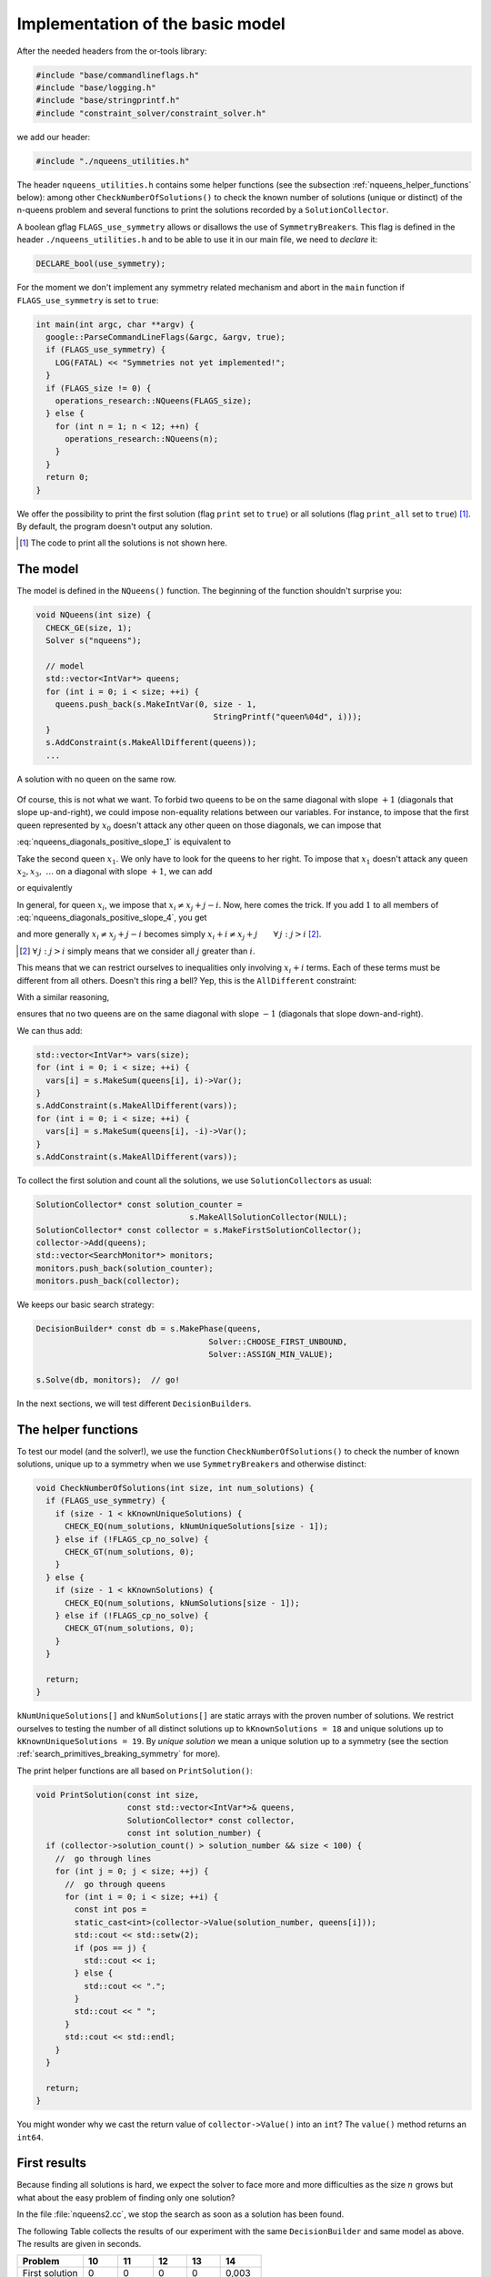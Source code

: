 
.. highlight:: cpp

..  _nqueen_implementation_basic_model:

Implementation of the basic model
-----------------------------------

..  raw:: latex

    You can find the code in the file \code{tutorials/cplusplus/chap5/nqueens1.cc}.\\~\\

..  only:: html

    **C++ code**: `tutorials/cplusplus/chap5/nqueens1.cc <../../../tutorials/cplusplus/chap5/nqueens1.cc>`_


After the needed headers from the or-tools library:

..  code-block:: c++

    #include "base/commandlineflags.h"
    #include "base/logging.h"
    #include "base/stringprintf.h"
    #include "constraint_solver/constraint_solver.h"
    
we add our header:

..  code-block:: c++

    #include "./nqueens_utilities.h"

The header ``nqueens_utilities.h`` contains some helper functions (see the subsection :ref:`nqueens_helper_functions` below):
among other ``CheckNumberOfSolutions()`` to check the known number of solutions 
(unique or distinct) of the n-queens problem and several functions to print the solutions recorded by a ``SolutionCollector``.

..  only:: html

    To be able to collect only
    unique solutions (up to a symmetry), we will use ``SymmetryBreaker``\s
    in the section :ref:`search_primitives_breaking_symmetry`.
    
..  raw:: latex

    To be able to collect only
    unique solutions (up to a symmetry), we will use \code{SymmetryBreaker}s
    in section~\ref{manual/search_primitives/breaking_symmetry:search-primitives-breaking-symmetry}
    page~\pageref{manual/search_primitives/breaking_symmetry:search-primitives-breaking-symmetry}.
    
A boolean gflag ``FLAGS_use_symmetry`` allows or disallows the use of ``SymmetryBreaker``\s. This flag is defined
in the header ``./nqueens_utilities.h`` and to be able to use it in our main file, we need to *declare* it:

..  code-block:: c++

    DECLARE_bool(use_symmetry);

For the moment we don't implement any symmetry related mechanism and abort
in the ``main`` function if ``FLAGS_use_symmetry`` is set to ``true``:

..  code-block:: c++

    int main(int argc, char **argv) {
      google::ParseCommandLineFlags(&argc, &argv, true);
      if (FLAGS_use_symmetry) {
        LOG(FATAL) << "Symmetries not yet implemented!";
      }
      if (FLAGS_size != 0) {
        operations_research::NQueens(FLAGS_size);
      } else {
        for (int n = 1; n < 12; ++n) {
          operations_research::NQueens(n);
        }
      }
      return 0;
    }

We offer the possibility to print the first solution (flag ``print`` set to ``true``) or 
all solutions (flag ``print_all`` set to ``true``) [#print_all_code_not_shown]_. By default, the program 
doesn't output any solution.

..  [#print_all_code_not_shown] The code to print all the solutions is not shown here.

The model
^^^^^^^^^


The model is defined in the ``NQueens()`` function. The beginning of the 
function shouldn't surprise you:

..  code-block:: c++

    void NQueens(int size) {
      CHECK_GE(size, 1);
      Solver s("nqueens");

      // model
      std::vector<IntVar*> queens;
      for (int i = 0; i < size; ++i) {
        queens.push_back(s.MakeIntVar(0, size - 1, 
                                         StringPrintf("queen%04d", i)));
      }
      s.AddConstraint(s.MakeAllDifferent(queens));
      ...

..  raw:: latex

    This $\texttt{AllDifferent}(x_0, \ldots, x_{n-1})$ basically ensures no 
    two queens remain on the same row but we could have a solution like the one
    depicted on the Figure~\ref{manual/search_primitives/basic_model_implementation:basic-4x4-grid-sol-with-first-alldiff}.

..  only:: html

    This :math:`\texttt{AllDifferent}(x_0, \ldots, x_{n-1})` basically ensures no 
    two queens remain on the same row but we could have a solution like the one
    depicted on the next Figure :ref:`basic_4x4_grid_sol_with_first_alldiff`.



..  _basic_4x4_grid_sol_with_first_alldiff:

..  figure:: images/basic_4x4_grid_sol_with_first_alldiff.*
    :alt: A solution with no queen on the same row
    :align: center
    
    A solution with no queen on the same row.

Of course, this is not what we want. To forbid two queens to be on the 
same diagonal with slope :math:`+1` (diagonals that slope up-and-right), we could impose 
non-equality relations between our variables. For instance, to impose that the first queen 
represented by :math:`x_0` doesn't attack any other queen on those diagonals, we can impose that

..  math::
    :label: nqueens_diagonals_positive_slope_1
    
    x_0 - 1 \neq x_1,\ x_0 - 2 \neq x_2,\ x_0 - 3 \neq x_3,~\ldots

:eq:`nqueens_diagonals_positive_slope_1` is equivalent to 

..  math::
    :label: nqueens_diagonals_positive_slope_2
    
    x_0 \neq x_1 + 1,\ x_0 \neq x_2 + 2,\ x_0 \neq x_3 + 3,~\ldots

Take the second queen :math:`x_1`. We only have to look for the queens to her 
right. To impose that :math:`x_1` doesn't attack any queen :math:`x_2, x_3,~\ldots` 
on a diagonal with slope :math:`+1`, we can add

..  math::
    :label: nqueens_diagonals_positive_slope_3
    
    x_1 - 1 \neq x_2,\ x_1 - 2 \neq x_3,\ x_1 - 3 \neq x_4,~\ldots

or equivalently

..  math::
    :label: nqueens_diagonals_positive_slope_4
    
    x_1 \neq x_2 + 1,\ x_1 \neq x_3 + 2,\ x_1 \neq x_4 + 3,~\ldots

In general, for queen :math:`x_i`, we impose that :math:`x_i \neq x_j + j - i`.
Now, here comes the trick. If you add :math:`1` to all members of :eq:`nqueens_diagonals_positive_slope_4`,
you get

..  math::
    :label: nqueens_diagonals_positive_slope_5
    
    x_1 + 1 \neq x_2 + 2,\ x_1 + 1 \neq x_3 + 3,\ x_1 + 1 \neq x_4 + 4,~\ldots

and more generally :math:`x_i \neq x_j + j - i` becomes simply :math:`x_i + i \neq x_j + j \qquad \forall \, j : j > i` 
[#univeral_quantificator]_.

..  [#univeral_quantificator] :math:`\forall \, j : j > i` simply means that we consider all :math:`j` greater than :math:`i`.

This means that we can restrict ourselves to inequalities only involving :math:`x_i + i` terms. Each of these
terms must be different from all others. Doesn't this ring a bell? Yep, this is the ``AllDifferent``
constraint:

..  math::
    :label: nqueens_diagonals_positive_slope_6
    
    \texttt{AllDifferent}(x_0, x_1 + 1, x_2 + 2, x_3 + 3, x_4 + 4,\ldots)

With a similar reasoning, 

..  math::
    :label: nqueens_diagonals_positive_slope_7
    
    \texttt{AllDifferent}(x_0, x_1 - 1, x_2 - 2, x_3 - 3, x_4 - 4,\ldots)

ensures that no two queens are on the same diagonal with slope :math:`-1` 
(diagonals that slope down-and-right).

We can thus add:

..  code-block:: c++

      std::vector<IntVar*> vars(size);
      for (int i = 0; i < size; ++i) {
        vars[i] = s.MakeSum(queens[i], i)->Var();
      }
      s.AddConstraint(s.MakeAllDifferent(vars));
      for (int i = 0; i < size; ++i) {
        vars[i] = s.MakeSum(queens[i], -i)->Var();
      }
      s.AddConstraint(s.MakeAllDifferent(vars));
    
To collect the first solution and count all the solutions, we use 
``SolutionCollector``\s as usual:

..  code-block:: c++

      SolutionCollector* const solution_counter =
                                      s.MakeAllSolutionCollector(NULL);
      SolutionCollector* const collector = s.MakeFirstSolutionCollector();
      collector->Add(queens);
      std::vector<SearchMonitor*> monitors;
      monitors.push_back(solution_counter);
      monitors.push_back(collector);
      
We keeps our basic search strategy:

..  code-block:: c++

    DecisionBuilder* const db = s.MakePhase(queens,
                                        Solver::CHOOSE_FIRST_UNBOUND,
                                        Solver::ASSIGN_MIN_VALUE);
                                        
    s.Solve(db, monitors);  // go!
    
In the next sections, we will test different ``DecisionBuilder``\s.

..  _nqueens_helper_functions:

The helper functions
^^^^^^^^^^^^^^^^^^^^

To test our model (and the solver!), we use the function ``CheckNumberOfSolutions()``
to check the number of known solutions, unique up to a symmetry when we use 
``SymmetryBreaker``\s and otherwise distinct:

..  code-block:: c++

    void CheckNumberOfSolutions(int size, int num_solutions) {
      if (FLAGS_use_symmetry) {
        if (size - 1 < kKnownUniqueSolutions) {
          CHECK_EQ(num_solutions, kNumUniqueSolutions[size - 1]);
        } else if (!FLAGS_cp_no_solve) {
          CHECK_GT(num_solutions, 0);
        }
      } else {
        if (size - 1 < kKnownSolutions) {
          CHECK_EQ(num_solutions, kNumSolutions[size - 1]);
        } else if (!FLAGS_cp_no_solve) {
          CHECK_GT(num_solutions, 0);
        }
      }

      return;
    }

``kNumUniqueSolutions[]`` and ``kNumSolutions[]`` are static arrays
with the proven number of solutions. We restrict ourselves to testing the number of all distinct solutions
up to ``kKnownSolutions = 18`` and unique solutions up to ``kKnownUniqueSolutions = 19``. By *unique solution* we mean 
a unique solution up to a symmetry (see the section :ref:`search_primitives_breaking_symmetry` for more).

The print helper functions are all based on ``PrintSolution()``:

..  code-block:: c++

    void PrintSolution(const int size,
                       const std::vector<IntVar*>& queens,
                       SolutionCollector* const collector,
                       const int solution_number) {
      if (collector->solution_count() > solution_number && size < 100) {
        //  go through lines
        for (int j = 0; j < size; ++j) {
          //  go through queens
          for (int i = 0; i < size; ++i) {
            const int pos = 
            static_cast<int>(collector->Value(solution_number, queens[i]));
            std::cout << std::setw(2);
            if (pos == j) {
              std::cout << i;
            } else {
              std::cout << ".";
            }
            std::cout << " ";
          }
          std::cout << std::endl;
        }
      }
      
      return;
    }

You might wonder why we cast the return value of ``collector->Value()``
into an ``int``? The ``value()`` method returns an ``int64``.

First results
^^^^^^^^^^^^^


Because finding all solutions is hard, we expect the solver to face more and more
difficulties as the size :math:`n` grows but
what about the easy problem of finding only one solution?

In the file :file:`nqueens2.cc`, we stop the search as soon as a solution has been found.

The following Table collects the results of our experiment with the same ``DecisionBuilder`` and same 
model as above. The results are given in seconds.

..  table::

    ===============  ===== ===== ===== ===== ======
    Problem          10    11    12    13    14
    ===============  ===== ===== ===== ===== ======
    First solution   0     0     0     0     0,003
    All Solutions    0,055 0,259 1,309 7,059 40,762
    ===============  ===== ===== ===== ===== ======
    

To find all solutions, the solver shows a typical exponential behaviour for 
intractable problems. The sizes are too small to conclude anything
about the problem of finding one solution. In the next Table, we try bigger sizes.
The results are again in seconds.

..  table::

    ===============  ===== ===== ===== ===== ===== ===== ======
    Problem          25    26    27    28    29    30    31
    ===============  ===== ===== ===== ===== ===== ===== ======
    First solution   0,048 0,392 0,521 3,239 1,601 63,08 14,277
    ===============  ===== ===== ===== ===== ===== ===== ======

It looks like our solver has some troubles to find one solution. This is 
perfectly normal because we didn't use a specific search strategy. In the 
rest of this chapter, we will try other search strategies and compare them.
We will also customize our strategies, i.e. define strategies of our own but before 
we do so, we need to learn a little bit about the basic working of the solver.

..  only:: draft

    ``Wikipedia`` presents a very nice animation of our search strategy (``CHOOSE_FIRST_UNBOUND`` and 
    ``ASSIGN_MIN_VALUE``) to find the first feasible solution:
    
    ..  raw:: html
    
        <div align="center">
        <a href="https://en.wikipedia.org/wiki/Eight_queens_puzzle#Animation_of_the_recursive_solution" >
        <img src="../../_static/Eight-queens-animation.gif"  alt="Beautiful animation of a backtracking for the 8-queens problem"/></a>
        </div>

    ..  only:: latex
    
        https://en.wikipedia.org/wiki/Eight_queens_puzzle#Animation_of_the_recursive_solution

    Compare the output of:
    
    ..  code-block:: bash
    
        ./nqueens1 -size=8 -print
        
    ..  raw:: latex
    
        with the solution of the animation in figure~\ref{fig:first_sol_default_str_8_queens}.
            
        \begin{figure}[ht]
        \centering
        \subfigure[Output of nqueens1]{
        \includegraphics[height=150pt]{output_nqueens1_8.pdf}
        \label{fig:output_nqueens1_8}
        }
        \subfigure[Wikipedia animation]{
        \includegraphics[height=150pt]{Eight-queens-animation.pdf}
        \label{fig:Eight-queens-animation}
        }
        \caption{The first solution obtained with our default search strategy.}\label{fig:first_sol_default_str_8_queens}
        \end{figure}
        
    ..  only:: html 

        ..  raw:: html 
        
            with the solution of the animation:
        
            <div align="center">    
            
        ..  image:: images/output_nqueens1_8.*
            :height: 159 pt
        
        ..  image:: images/Eight-queens-animation.*
            :height: 159 pt

        ..  raw:: html 
        
            </div>    


